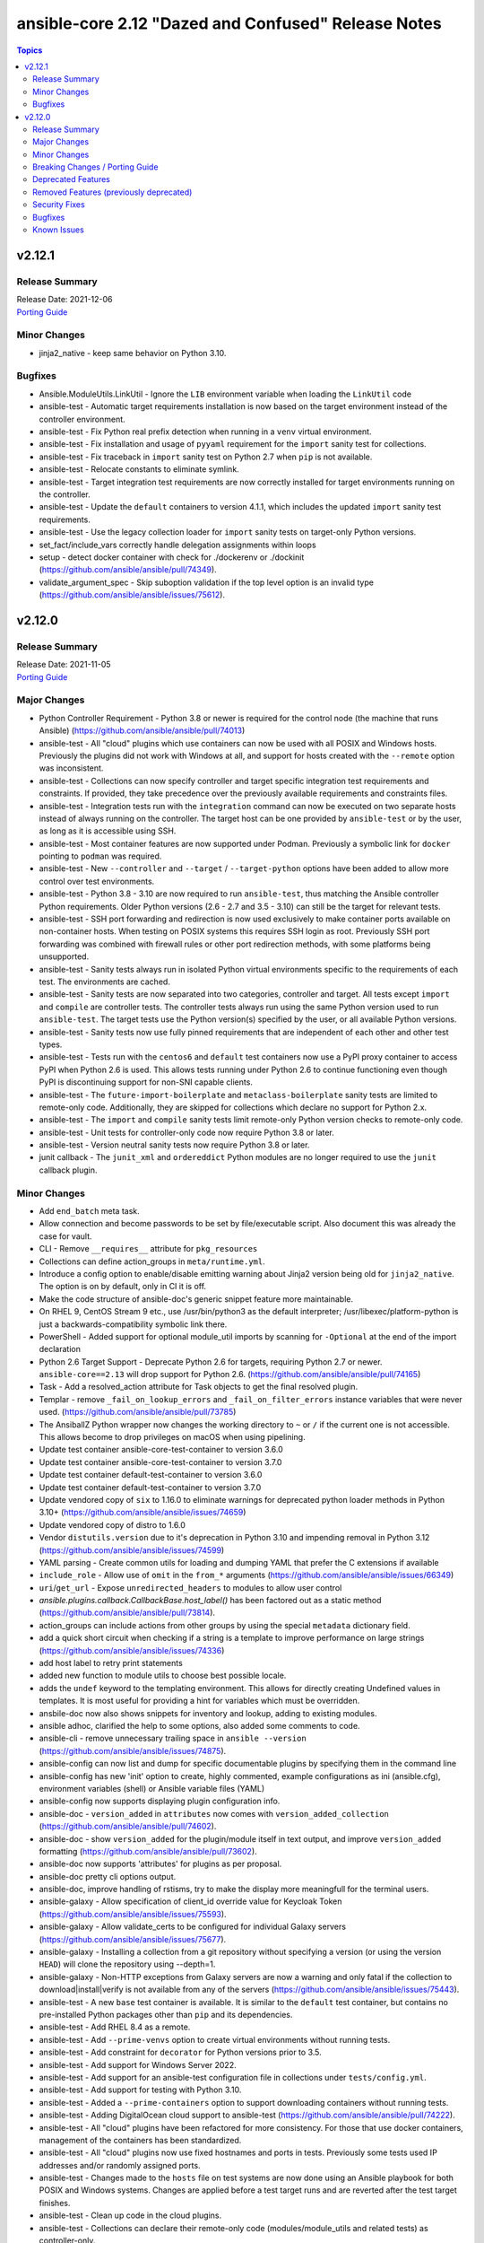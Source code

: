 ====================================================
ansible-core 2.12 "Dazed and Confused" Release Notes
====================================================

.. contents:: Topics


v2.12.1
=======

Release Summary
---------------

| Release Date: 2021-12-06
| `Porting Guide <https://docs.ansible.com/ansible/devel/porting_guides.html>`__


Minor Changes
-------------

- jinja2_native - keep same behavior on Python 3.10.

Bugfixes
--------

- Ansible.ModuleUtils.LinkUtil - Ignore the ``LIB`` environment variable when loading the ``LinkUtil`` code
- ansible-test - Automatic target requirements installation is now based on the target environment instead of the controller environment.
- ansible-test - Fix Python real prefix detection when running in a ``venv`` virtual environment.
- ansible-test - Fix installation and usage of ``pyyaml`` requirement for the ``import`` sanity test for collections.
- ansible-test - Fix traceback in ``import`` sanity test on Python 2.7 when ``pip`` is not available.
- ansible-test - Relocate constants to eliminate symlink.
- ansible-test - Target integration test requirements are now correctly installed for target environments running on the controller.
- ansible-test - Update the ``default`` containers to version 4.1.1, which includes the updated ``import`` sanity test requirements.
- ansible-test - Use the legacy collection loader for ``import`` sanity tests on target-only Python versions.
- set_fact/include_vars correctly handle delegation assignments within loops
- setup - detect docker container with check for ./dockerenv or ./dockinit (https://github.com/ansible/ansible/pull/74349).
- validate_argument_spec - Skip suboption validation if the top level option is an invalid type (https://github.com/ansible/ansible/issues/75612).

v2.12.0
=======

Release Summary
---------------

| Release Date: 2021-11-05
| `Porting Guide <https://docs.ansible.com/ansible/devel/porting_guides.html>`__


Major Changes
-------------

- Python Controller Requirement - Python 3.8 or newer is required for the control node (the machine that runs Ansible) (https://github.com/ansible/ansible/pull/74013)
- ansible-test - All "cloud" plugins which use containers can now be used with all POSIX and Windows hosts. Previously the plugins did not work with Windows at all, and support for hosts created with the ``--remote`` option was inconsistent.
- ansible-test - Collections can now specify controller and target specific integration test requirements and constraints. If provided, they take precedence over the previously available requirements and constraints files.
- ansible-test - Integration tests run with the ``integration`` command can now be executed on two separate hosts instead of always running on the controller. The target host can be one provided by ``ansible-test`` or by the user, as long as it is accessible using SSH.
- ansible-test - Most container features are now supported under Podman. Previously a symbolic link for ``docker`` pointing to ``podman`` was required.
- ansible-test - New ``--controller`` and ``--target`` / ``--target-python`` options have been added to allow more control over test environments.
- ansible-test - Python 3.8 - 3.10 are now required to run ``ansible-test``, thus matching the Ansible controller Python requirements. Older Python versions (2.6 - 2.7 and 3.5 - 3.10) can still be the target for relevant tests.
- ansible-test - SSH port forwarding and redirection is now used exclusively to make container ports available on non-container hosts. When testing on POSIX systems this requires SSH login as root. Previously SSH port forwarding was combined with firewall rules or other port redirection methods, with some platforms being unsupported.
- ansible-test - Sanity tests always run in isolated Python virtual environments specific to the requirements of each test. The environments are cached.
- ansible-test - Sanity tests are now separated into two categories, controller and target. All tests except ``import`` and ``compile`` are controller tests. The controller tests always run using the same Python version used to run ``ansible-test``. The target tests use the Python version(s) specified by the user, or all available Python versions.
- ansible-test - Sanity tests now use fully pinned requirements that are independent of each other and other test types.
- ansible-test - Tests run with the ``centos6`` and ``default`` test containers now use a PyPI proxy container to access PyPI when Python 2.6 is used. This allows tests running under Python 2.6 to continue functioning even though PyPI is discontinuing support for non-SNI capable clients.
- ansible-test - The ``future-import-boilerplate`` and ``metaclass-boilerplate`` sanity tests are limited to remote-only code. Additionally, they are skipped for collections which declare no support for Python 2.x.
- ansible-test - The ``import`` and ``compile`` sanity tests limit remote-only Python version checks to remote-only code.
- ansible-test - Unit tests for controller-only code now require Python 3.8 or later.
- ansible-test - Version neutral sanity tests now require Python 3.8 or later.
- junit callback - The ``junit_xml`` and ``ordereddict`` Python modules are no longer required to use the ``junit`` callback plugin.

Minor Changes
-------------

- Add ``end_batch`` meta task.
- Allow connection and become passwords to be set by file/executable script. Also document this was already the case for vault.
- CLI - Remove ``__requires__`` attribute for ``pkg_resources``
- Collections can define action_groups in ``meta/runtime.yml``.
- Introduce a config option to enable/disable emitting warning about Jinja2 version being old for ``jinja2_native``. The option is on by default, only in CI it is off.
- Make the code structure of ansible-doc's generic snippet feature more maintainable.
- On RHEL 9, CentOS Stream 9 etc., use /usr/bin/python3 as the default interpreter; /usr/libexec/platform-python is just a backwards-compatibility symbolic link there.
- PowerShell - Added support for optional module_util imports by scanning for ``-Optional`` at the end of the import declaration
- Python 2.6 Target Support - Deprecate Python 2.6 for targets, requiring Python 2.7 or newer. ``ansible-core==2.13`` will drop support for Python 2.6. (https://github.com/ansible/ansible/pull/74165)
- Task - Add a resolved_action attribute for Task objects to get the final resolved plugin.
- Templar - remove ``_fail_on_lookup_errors`` and ``_fail_on_filter_errors`` instance variables that were never used. (https://github.com/ansible/ansible/pull/73785)
- The AnsiballZ Python wrapper now changes the working directory to ``~`` or ``/`` if the current one is not accessible. This allows become to drop privileges on macOS when using pipelining.
- Update test container ansible-core-test-container to version 3.6.0
- Update test container ansible-core-test-container to version 3.7.0
- Update test container default-test-container to version 3.6.0
- Update test container default-test-container to version 3.7.0
- Update vendored copy of ``six`` to 1.16.0 to eliminate warnings for deprecated python loader methods in Python 3.10+ (https://github.com/ansible/ansible/issues/74659)
- Update vendored copy of distro to 1.6.0
- Vendor ``distutils.version`` due to it's deprecation in Python 3.10 and impending removal in Python 3.12 (https://github.com/ansible/ansible/issues/74599)
- YAML parsing - Create common utils for loading and dumping YAML that prefer the C extensions if available
- ``include_role`` - Allow use of ``omit`` in the ``from_*`` arguments (https://github.com/ansible/ansible/issues/66349)
- ``uri``/``get_url`` - Expose ``unredirected_headers`` to modules to allow user control
- `ansible.plugins.callback.CallbackBase.host_label()` has been factored out as a static method (https://github.com/ansible/ansible/pull/73814).
- action_groups can include actions from other groups by using the special ``metadata`` dictionary field.
- add a quick short circuit when checking if a string is a template to improve performance on large strings (https://github.com/ansible/ansible/issues/74336)
- add host label to retry print statements
- added new function to module utils to choose best possible locale.
- adds the ``undef`` keyword to the templating environment. This allows for directly creating Undefined values in templates. It is most useful for providing a hint for variables which must be overridden.
- ansbile-doc now also shows snippets for inventory and lookup, adding to existing modules.
- ansible adhoc, clarified the help to some options, also added some comments to code.
- ansible-cli - remove unnecessary trailing space in ``ansible --version`` (https://github.com/ansible/ansible/issues/74875).
- ansible-config can now list and dump for specific documentable plugins by specifying them in the command line
- ansible-config has new 'init' option to create, highly commented, example configurations as ini (ansible.cfg), environment variables (shell) or Ansible variable files (YAML)
- ansible-config now supports displaying plugin configuration info.
- ansible-doc - ``version_added`` in ``attributes`` now comes with ``version_added_collection`` (https://github.com/ansible/ansible/pull/74602).
- ansible-doc - show ``version_added`` for the plugin/module itself in text output, and improve ``version_added`` formatting (https://github.com/ansible/ansible/pull/73602).
- ansible-doc now supports 'attributes' for plugins as per proposal.
- ansible-doc pretty cli options output.
- ansible-doc, improve handling of rstisms, try to make the display more meaningfull for the terminal users.
- ansible-galaxy - Allow specification of client_id override value for Keycloak Token (https://github.com/ansible/ansible/issues/75593).
- ansible-galaxy - Allow validate_certs to be configured for individual Galaxy servers (https://github.com/ansible/ansible/issues/75677).
- ansible-galaxy - Installing a collection from a git repository without specifying a version (or using the version ``HEAD``) will clone the repository using --depth=1.
- ansible-galaxy - Non-HTTP exceptions from Galaxy servers are now a warning and only fatal if the collection to download|install|verify is not available from any of the servers (https://github.com/ansible/ansible/issues/75443).
- ansible-test - A new ``base`` test container is available. It is similar to the ``default`` test container, but contains no pre-installed Python packages other than ``pip`` and its dependencies.
- ansible-test - Add RHEL 8.4 as a remote.
- ansible-test - Add ``--prime-venvs`` option to create virtual environments without running tests.
- ansible-test - Add constraint for ``decorator`` for Python versions prior to 3.5.
- ansible-test - Add support for Windows Server 2022.
- ansible-test - Add support for an ansible-test configuration file in collections under ``tests/config.yml``.
- ansible-test - Add support for testing with Python 3.10.
- ansible-test - Added a ``--prime-containers`` option to support downloading containers without running tests.
- ansible-test - Adding DigitalOcean cloud support to ansible-test (https://github.com/ansible/ansible/pull/74222).
- ansible-test - All "cloud" plugins have been refactored for more consistency. For those that use docker containers, management of the containers has been standardized.
- ansible-test - All "cloud" plugins now use fixed hostnames and ports in tests. Previously some tests used IP addresses and/or randomly assigned ports.
- ansible-test - Changes made to the ``hosts`` file on test systems are now done using an Ansible playbook for both POSIX and Windows systems. Changes are applied before a test target runs and are reverted after the test target finishes.
- ansible-test - Clean up code in the cloud plugins.
- ansible-test - Collections can declare their remote-only code (modules/module_utils and related tests) as controller-only.
- ansible-test - Collections can limit the Python versions used for testing their remote-only code (modules/module_utils and related tests).
- ansible-test - Command line help has been updated to hide the ``--remote`` option (and related options) when the user lacks an API key to use the feature.
- ansible-test - Constraints provided by ``ansible-test`` for Python package installs have been reduced.
- ansible-test - Default settings are now applied to unknown versions of known ``--remote`` platforms.
- ansible-test - Distribution specific test containers have been updated to version 3.0.0.
- ansible-test - Environment checking (``pip``, ``python``, ``~/.ssh/known_hosts``, etc.) is no longer performed when running integration tests.
- ansible-test - Environment variables exposed by "cloud" plugins are now available to the controller for role based tests. Previously only script based tests had access to the exposed environment variables.
- ansible-test - Fedora 32 and 33 (``fedora32`` and ``fedora33``) containers have been updated and now allow for ssh in more container environments.
- ansible-test - Fedora 34 (``fedora34``) container has been added.
- ansible-test - Installation of ``cryptography`` no longer occurs when it is already installed. This avoids downgrading existing OS packages.
- ansible-test - Minor code cleanup.
- ansible-test - More efficient string splitting.
- ansible-test - Most scripts used internally by ``ansible-test`` no longer have a shebang or the executable bit set.
- ansible-test - Move code from ``_data`` directory to ``_util`` directory.
- ansible-test - Relocate change classification code.
- ansible-test - Remove CI provider support for Shippable, now that the service has been discontinued.
- ansible-test - Remove check for legacy ``core`` and ``extras`` directories.
- ansible-test - Remove deprecated container ``fedora32``.
- ansible-test - Remove deprecated remote platforms ``freebsd/11.4`` and ``rhel/8.3```.
- ansible-test - Removed the warning filter for ``PyYAML`` in the ``import`` sanity test.
- ansible-test - Removed unused pip constraints. Collections may need to add their own constraints if they depended on any which were removed.
- ansible-test - Reorganize code for individual commands.
- ansible-test - Reorganize integration test implementation by command.
- ansible-test - Rewrite the ``compile`` sanity test to improve error handling and support Python 3.10.
- ansible-test - Sanity test warnings relating to Python version support have been improved.
- ansible-test - Set minimum version constraints for ``pytest``.
- ansible-test - Split out shell command implementation.
- ansible-test - The "injector" scripts are now generated at runtime to avoid issues with symlinks and shebangs.
- ansible-test - The HTTP Tester can now be used without the ``--docker`` or `--remote`` options. It still requires use of the ``docker`` command to run the container.
- ansible-test - The HTTP Tester has been converted to a "cloud" plugin and can now be requested using the ``cloud/httptester`` alias. The original ``needs/httptester`` alias is still supported for backwards compatibility.
- ansible-test - The ``--docker-keep-git`` option (used only for testing ansible-core) has been renamed to ``--keep-git``.
- ansible-test - The ``--python`` option can be used without another delegation option such as the ``--venv`` or ``--docker`` options.
- ansible-test - The ``ansible-test coverage`` commands ``combine``, ``report``, ``html`` and ``xml`` now support delegation.
- ansible-test - The ``default`` test container has been updated to version 3.4.0 and now uses Python 3.9 by default instead of Python 3.6.
- ansible-test - The ``docker run`` option ``--link`` is no longer used to connect test containers. As a result, changes are made to the ``/etc/hosts`` file as needed on all test containers. Previously containers which were used with the ``--link`` option did not require changes to the ``/etc/hosts`` file.
- ansible-test - The ``import`` sanity test now requires that Ansible modules guard instantiation of ``AnsibleModule`` with a ``if __name__ == '__main__'`` conditional, or equivalent logic.
- ansible-test - The ``import`` sanity test now requires that non-modules do not instantiate ``AnsibleModule`` on import.
- ansible-test - The ``validate-modules`` sanity test codes ``ansible-deprecated-module`` and ``collection-deprecated-module`` have been added.
- ansible-test - The ``validate-modules`` sanity test codes ``last-line-main-call``, ``missing-if-name-main`` and ``missing-main-call`` have been removed.
- ansible-test - The ``validate-modules`` sanity test no longer enforces the ``missing-if-name-main``, ``last-line-main-call`` or ``missing-main-call`` checks on non-deleted Ansible modules. Modules are still required to instantiate ``AnsibleModule`` when ``__name__ == '__main__'``.
- ansible-test - Unit tests are now run in separate contexts (``controller``, ``modules``, ``module_utils``), each using separate invocations of ``pytest``.
- ansible-test - Unit tests other than ``modules`` and ``module_utils`` are now run only on Python versions supported by the controller (Python 3.8+).
- ansible-test - Update ``typed-ast`` constraint to version 1.4.3 for compatibility with Python 3.10.
- ansible-test - Update distribution test containers from version 2.0.1 to 2.0.2.
- ansible-test - Update the Ansible Core and Ansible Collection default test containers to 3.2.0 and 3.2.2 respectively.
- ansible-test - Update the ``base`` and ``default`` containers from Python 3.10.0rc2 to 3.10.0.
- ansible-test - Update the ``import`` sanity test to avoid a new warning in Python 3.10.
- ansible-test - Update the ``runtime-metadata`` sanity test to handle a new warning on Python 3.10.
- ansible-test - Updated the ``default`` containers to version 4.0.1.
- ansible-test - Updated the help message for failed tests in the ``azure`` test plugin.
- ansible-test - Upgrade ``pylint`` to version 2.9.3 and update its dependencies to the latest versions as well.
- ansible-test - Using an unknown ``--docker`` or ``--remote`` environment now requires specifying a Python version.
- ansible-test - add freebsd/13.0 as a remote option.
- ansible-test - aws creates and exposes a new tiny_prefix variable to provide a shorter prefix for the AWS tests.
- ansible-test - display recent ``ssh`` debug logs after connection failures (https://github.com/ansible/ansible/pull/75374)
- ansible-test - validate-modules now properly checks ``attributes`` for plugins (https://github.com/ansible/ansible/pull/74602).
- ansible-test - virtualenv-isolated.sh is no longer provided. Prefer virtualenv.sh in its place.
- ansible-test validate-modules - enforce that ``_info`` and ``_facts`` modules set ``supports_check_mode=True`` (https://github.com/ansible/ansible/pull/75324).
- ansible-vault - remove support for ``PyCrypto`` (https://github.com/ansible/ansible/issues/72646)
- apt - added an ``allow_downgrade`` option to enable safe downgrade of packages without using ``force`` which doesn't verify signatures (https://github.com/ansible/ansible/issues/29451, https://github.com/ansible/ansible/pull/74852).
- apt, added a 'lock_timeout' to be more resilient when encountering the apt db already locked and handle it w/o haveing to rerun task.
- async tasks - the use of the task-level ``ANSIBLE_ASYNC_DIR`` variable within ``environment:`` is no longer valid. Use the shell configuration variable ``async_dir`` instead.
- async_wrapper, better reporting on timeout, slight refactor on reporting itself.
- basic module_util - Clean up ``selinux`` compat import.
- blockinfile - Remove unused code for Ansible 1.x.
- cache base - More efficient string splitting.
- callback API - implemented ``v2_runner_on_async_ok`` and ``v2_runner_on_async_failed`` callbacks (https://github.com/ansible/ansible/pull/74953).
- cli scripts - remove trailing blank space in help after newline when outputting.
- collection - match skip message as per role installation.
- command - update the user warning message to point out command name (https://github.com/ansible/ansible/pull/74475).
- config lookup now can handle plugin settings.
- config, default site for ansible-core is now under /ansbile-core/.
- connection base - Avoid using deprecated ``@abstractproperty`` decorator.
- constructed - a new options ``trailing_separator`` and ``default_value`` to deal with key's value empty on keyed group.
- cron - ``name`` is now a required parameter always
- cron - ``reboot`` parameter has been dropped in favor of ``special_time: reboot``
- cron, removed previously deprecated 'reboot' and now requires either 'name' as unique identifier.
- default callback plugin - displays output for ``v2_runner_on_async_ok`` and ``v2_runner_on_async_failed`` callbacks.
- deprecate ``_remote_checksum()`` and remove all internal uses (https://github.com/ansible/ansible/pull/74848)
- dnf - Add ``cacheonly`` option (https://github.com/ansible/ansible/issues/69397).
- dnf - allow for ``download_only`` to be run without root privileges (https://github.com/ansible/ansible/issues/75530)
- encrypt - add new parameter ``ident`` to specify version of BCrypt algorithm to be used (https://github.com/ansible/ansible/issues/74571).
- fact cache - Remove deprecated backwards compatibility shim for the FactCache `update` method to accept multiple arguments.
- fact cache - Remove the deprecated location for FactCache. Import FactCache from `ansible.vars.fact_cache` instead.
- facts - add fiber channel facts for HP-UX (https://github.com/ansible/ansible/pull/57406)
- galaxy - support role artifact download from API response ``download_url`` location (https://github.com/ansible/ansible/issues/73103).
- get_distribution - ``lib.ansible.module_utils.common.sys_info.get_distribution`` now returns distribution information for all platforms not just Linux (https://github.com/ansible/ansible/issues/17587)
- get_distribution_version - ``lib.ansible.module_utils.common.sys_info.get_distribution_version`` now returns the version for all platfroms not just Linux (https://github.com/ansible/ansible/issues/17587)
- git - Add ``accept_newhostkey`` option (https://github.com/ansible/ansible/issues/69846).
- hostname - add support RedOS (https://github.com/ansible/ansible/issues/74779).
- import_role - Template tasks_from, vars_from, defaults_from, and handlers_from with --extra-vars (https://github.com/ansible/ansible/issues/69097).
- include_vars - add ``hash_behaviour`` option (https://github.com/ansible/ansible/pull/72944).
- ini - added new parameter ``allow_no_value`` to ini lookup plugin (https://github.com/ansible/ansible/issues/50594).
- ini lookup - add case sensitive option (https://github.com/ansible/ansible/issues/74601)
- interpreter discovery - allow the default list of ``INTERPRETER_PYTHON_FALLBACK`` to be changed using a variable
- interpreter discovery - prefer Python 3 over Python 2
- inventory plugins - Remove the deprecated cache interface. Set top level keys in the inventory plugin's `_cache` attribute (a dictionary) instead.
- jinja2_native - short-circuit ``ast.literal_eval`` for non-string values
- module_utils distro - when a 'distro' package/module is in PYTHONPATH but isn't the real 'distro' package/module that we expect, gracefully fall back to our own bundled distro.
- modules - add Anolis distro in hostname.py. project website https://openanolis.org/
- move all builtin modules to use the best possible locale function instead of hardcoding 'C'.
- password - add new parameter ``ident`` to specify version of BCrypt algorithm to be used (https://github.com/ansible/ansible/issues/74571).
- password - add new parameter ``seed`` in lookup plugin (https://github.com/ansible/ansible/pull/69775).
- password_hash uses passlib default if option isn't set
- playbook - Error if a playbook is an empty list instead of just skipping
- playbook - Error if using ``include`` instead of ``import_playbook``
- replaced examples/ansible.cfg with instructions on how to generate an up to date copy.
- service - add description how service module works internally (https://github.com/ansible/ansible/issues/74507).
- service_facts now handles more states/statuses from systemd and in a more reliable way (failed, not-found, masked).
- setup - add ``epoch_int`` option to date_time facts (https://github.com/ansible/ansible/pull/73822).
- ssh - added pkcs11 support by adding the pkcs11_provider option in the ssh connection module. (https://www.github.com/ansible/ansible/pull/32829)
- ssh connection, can not configure ssh_transfer_method with a variable.
- ssh connection, ssh_transfer_method is now configurable via variable.
- subelements lookup - Use generator in instance type check.
- tempfile - Remove unnecessary conditional for creating a temporary directory.
- template - Add comment attributes (``comment_start_string`` and ``comment_end_string``)
- unicode utils - Fix ``__all__`` which was incorrectly declared as a string instead of a tuple.
- user - Add ``umask`` option (https://github.com/ansible/ansible/issues/40359).
- user module - Remove unused code.
- validation testcases for check_* APIs (https://github.com/ansible/ansible/issues/55994).
- winrm - Allow explicit environment variables to be passed through to the ``kinit`` call for Kerberos authentication
- yaml dumper - YAML representer for AnsibleUndefined (https://github.com/ansible/ansible/issues/75072).
- yum - Add ``cacheonly`` option (https://github.com/ansible/ansible/issues/69397).

Breaking Changes / Porting Guide
--------------------------------

- Action, module, and group names in module_defaults must be static values. Their values can still be templates.
- Fully qualified 'ansible.legacy' plugin names are not included implicitly in action_groups.
- Unresolvable groups, action plugins, and modules in module_defaults are an error.
- ansible-test - Automatic installation of requirements for "cloud" test plugins no longer occurs. The affected test plugins are ``aws``, ``azure``, ``cs``, ``hcloud``, ``nios``, ``opennebula``, ``openshift`` and ``vcenter``. Collections should instead use one of the supported integration test requirements files, such as the ``tests/integration/requirements.txt`` file.
- ansible-test - The HTTP Tester is no longer available with the ``ansible-test shell`` command. Only the ``integration`` and ``windows-integration`` commands provide HTTP Tester.
- ansible-test - The ``--disable-httptester`` option is no longer available. The HTTP Tester is no longer optional for tests that specify it.
- ansible-test - The ``--httptester`` option is no longer available. To override the container used for HTTP Tester tests, set the ``ANSIBLE_HTTP_TEST_CONTAINER`` environment variable instead.
- ansible-test - Unit tests for ``modules`` and ``module_utils`` are now limited to importing only ``ansible.module_utils`` from the ``ansible`` module.
- conditionals - ``when`` conditionals no longer automatically parse string booleans such as ``"true"`` and ``"false"`` into actual booleans. Any non-empty string is now considered true. The ``CONDITIONAL_BARE_VARS`` configuration variable no longer has any effect.
- hostname - Drops any remaining support for Python 2.4 by using ``with open()`` to simplify exception handling code which leaked file handles in several spots
- hostname - On FreeBSD, the string ``temporarystub`` no longer gets written to the hostname file in the get methods (and in check_mode). As a result, the default hostname will now appear as ``''`` (empty string) instead of ``temporarystub`` for consistency with other strategies. This means the ``before`` result will be different.
- hostname - On OpenRC systems and Solaris, the ``before`` value will now be ``''`` (empty string) if the permanent hostname file does not exist, for consistency with other strategies.
- intersect, difference, symmetric_difference, union filters - the default behavior is now to be case-sensitive (https://github.com/ansible/ansible/issues/74255)
- unique filter - the default behavior is now to fail if Jinja2's filter fails and explicit ``case_sensitive=False`` as the Ansible's fallback is case-sensitive (https://github.com/ansible/ansible/pull/74256)

Deprecated Features
-------------------

- ansible-test - The ``--docker-no-pull`` option is deprecated and has no effect.
- ansible-test - The ``--no-pip-check`` option is deprecated and has no effect.
- include action is deprecated in favor of include_tasks, import_tasks and import_playbook.
- module_utils' FileLock is scheduled to be removed, it is not used due to its unreliable nature.

Removed Features (previously deprecated)
----------------------------------------

- The built-in module_util ``ansible.module_utils.common.removed`` was previously deprecated and has been removed.
- connections, removed password check stubs that had been moved to become plugins.
- task, inline parameters being auto coerced into variables has been removed.

Security Fixes
--------------

- Do not include params in exception when a call to ``set_options`` fails. Additionally, block the exception that is returned from being displayed to stdout. (CVE-2021-3620)
- templating engine fix for not preserving usnafe status when trying to preserve newlines. CVE-2021-3583

Bugfixes
--------

- Add RockyLinux to fact gathering (https://github.com/ansible/ansible/pull/74530).
- Add unicode support to ``ansible-inventory`` CLI (https://github.com/ansible/ansible/issues/57378)
- Add yaml representer for VarsWithSources (https://github.com/ansible/ansible/pull/68525).
- Added page describing terminal plugins to docsite
- AnsibleModule.set_mode_if_different - don't check file existence when check_mode is activated (https://github.com/ansible/ansible/issues/61185).
- Apply ``display_failed_stderr`` callback option on loop item results. (https://github.com/ansible/ansible/issues/74864)
- Binary GnuPG keys downloaded via URLs by the 'ansible.builtin.apt_key' module were corrupted so 'gpg' could not import them (https://github.com/ansible/ansible/issues/74424).
- Ensure end_play ends play, not batch (https://github.com/ansible/ansible/issues/73971)
- Ensure we get full path for extra vars into cliargs to avoid realpath issues after initial load.
- Fix ``keys()`` implementation of ``BaseFileCacheModule`` to strip the prefix from the key and only return keys that share the same prefix as the cache.
- Fix ``when`` evaluation on Native Jinja and Python 3.10.
- Fix templating task action with host-specific vars (https://github.com/ansible/ansible/issues/75568)
- Fully qualified 'ansible.legacy' and 'ansible.builtin' plugin names work in conjunction with module_defaults.
- Give a warning instead of an error if a handler name contains undefined variables and has no listen topics (https://github.com/ansible/ansible/issues/58841).
- Improve resilience of ``ansible-galaxy collection`` by increasing the page size to make fewer requests overall and retrying queries with a jittered exponential backoff when rate limiting HTTP codes (520 and 429) occur. (https://github.com/ansible/ansible/issues/74191)
- Jinja2 globals should be accessible even when importing a template without the context (https://github.com/ansible/ansible/issues/75371)
- PlayContext - Remove deprecated ``make_become_cmd`` (https://github.com/ansible/ansible/issues/74136)
- PowerShell - Ignore the ``LIB`` environment variable when compiling C# Ansible code
- Prevent ``ansible_failed_task`` from further templating (https://github.com/ansible/ansible/issues/74036)
- Remove 'default' from ssh plugin as we want to rely on default from ssh itself or ssh/config.
- Replace usage of private dnf.Base() attribute by future dnf API
- Save unreachable hosts between plays by adding them to the PlayIterator's _play._removed_hosts (https://github.com/ansible/ansible/issues/66945).
- Solaris - correct version check in svcadm_supports_sync (https://github.com/ansible/ansible/pull/73860).
- Task depth - Prevent exception when the task depth exceeds Pythons recursion depth (https://github.com/ansible/ansible/issues/73996)
- Templating - Ensure we catch exceptions when calling ``.filters()`` or ``.tests()`` on their respective plugins and properly error, instead of aborting which results in no filters being added to the jinja2 environment (https://github.com/ansible/ansible/pull/74127)
- The ``apt_key`` module did not properly handle GnuPG errors (https://github.com/ansible/ansible/issues/74477)
- The error message about the failure to import a ```gpg`` key by the ``apt_key`` module was incorrect (https://github.com/ansible/ansible/issues/74423).
- Update network user guide to explain use of cli_parse and validate plugins.
- Variable Manager - Only check if ``play.hosts`` is a template when the play hasn't been finalized (https://github.com/ansible/ansible/issues/73926)
- WorkerProcess - Python 3.5 fix for workaround for stdout deadlock in multiprocessing shutdown to avoid process hangs. (https://github.com/ansible/ansible/issues/74149)
- ``AnsibleModule.run_command`` - Address thread safety issues, concerning mutating the environment, current working directory, and umask. (https://github.com/ansible/ansible/issues/74783)
- ``failed_when``/``changed_when`` - Catch templating errors to prevent masking of module output (https://github.com/ansible/ansible/issues/37187)
- ``heuristic_log_sanitize`` - Return the full string if there is no password (https://github.com/ansible/ansible/issues/75542)
- ``pip`` now uses the ``pip`` Python module installed for the Ansible module's Python interpreter, if available, unless ``executable`` or ``virtualenv`` were specified.
- advanced_host_list inventory plugin - Fixed variable referenced before assignment when hostname/range could not be parsed.
- ansiballz - avoid treating path to site_packages as regex; escape it. This prevents a crash when ansible is installed to, or running from, an oddly named directory like ``ansi[ble``
- ansible-doc - in text output, do not show empty ``version_added_collection`` values (https://github.com/ansible/ansible/pull/74999).
- ansible-doc can now dump kewyords with --metadata-dump (still just for internal use)
- ansible-doc, fix output for internal metadata dump option
- ansible-doc, make inventory plugin selection for snippets generic and not a hardcoded list
- ansible-galaxy - Fix a bug with build_ignore when installing collections from source (https://github.com/ansible/ansible/issues/75528).
- ansible-galaxy - Fix handling HTTP exceptions from Galaxy servers. Continue to the next server in the list until the collection is found.
- ansible-galaxy - Improve error message from dependency resolution when a candidate has inconsistent requirements (https://github.com/ansible/ansible/issues/75139).
- ansible-inventory - handle an exception while parsing inventory in toml format (https://github.com/ansible/ansible/issues/74404).
- ansible-playbook, more robust handling of --list-hosts and undefined vars in hosts keyword.
- ansible-pull - update documentation for ``--directory`` option to clarify path must be absolute.
- ansible-pull, restore other options to use as repo other than git.
- ansible-test - Add constraint for ``pyspnego>=0.1.6`` for Python 3.10 - https://github.com/ansible/ansible/pull/74612
- ansible-test - Avoid publishing the port used by the ``pypi-test-container`` since it is only accessed by other containers. This avoids issues when trying to run tests in parallel on a single host.
- ansible-test - Failure to download test results from a remote host no longer hide test failures. If a download failure occurs after tests fail, a warning will be issued instead.
- ansible-test - Fix docker container IP address detection. The ``bridge`` network is no longer assumed to be the default.
- ansible-test - Fix path to inventory file for ``windows-integration`` and ``network-integration`` commands for collections.
- ansible-test - Fix traceback when generating coverage reports and no coverage directory exists.
- ansible-test - Random port selection is no longer handled by ``ansible-test``, avoiding possible port conflicts. Previously ``ansible-test`` would, under some circumstances, use one host's available ports to determine those of another host.
- ansible-test - Running tests in a single test run with multiple "cloud" plugins no longer results in port conflicts. Previously two or more containers with overlapping ports could not be used in the same test run.
- ansible-test - Tab completion after options like ``--docker`` which accept an optional argument will no longer provide incorrect completions.
- ansible-test - The ``--python`` and ``--venv`` options are no longer ignored by some commands, such as ``coverage``.
- ansible-test - The ``docker inspect`` command is now used to check for existing images instead of the ``docker images`` command. This resolves an issue where a ``docker pull`` would be unnecessarily executed for an image referenced by checksum.
- ansible-test - Update distribution test containers to version 3.1.0.
- ansible-test - Use ``--strict`` for ``pytest`` on Python 2.6 since ``--strict-markers`` is not available.
- ansible-test - Use documented API to retrieve build information from Azure Pipelines.
- ansible-test - Use pwsh to generate correct coverage line counts for stub files to get a more accurate coverage result
- ansible-test - Use the correct variable to reference the client's SSH key when generating inventory.
- ansible-test - add packaging python module to ``ansible-doc`` sanity test requirements.
- ansible-test - allow the same listening port on all container interfaces
- ansible-test - ensure the correct unit test target is given when the ``__init__.py`` file is modified inside the connection plugins directory
- ansible-test - make the ``a/`` and ``b/`` prefixes an optional match since these can be turned off with the ``diff.noprefix`` setting in ``git``
- ansible-test - restrict ``packaging`` to ``< 21.0`` for Python ``< 3.6`` (https://github.com/ansible/ansible/pull/75186).
- ansible-test pslint - Fix error when encountering validation results that are highly nested - https://github.com/ansible/ansible/issues/74151
- ansible-test validate-modules - EXAMPLES will no longer be marked as invalid YAML when it uses Ansible-specific YAML tags (https://github.com/ansible/ansible/pull/74384).
- ansible-test validate-modules - correctly validate positional parameters to ``AnsibleModules`` (https://github.com/ansible/ansible/pull/75332).
- ansible.builtin.cron - Keep non-empty crontabs, when removing cron jobs (https://github.com/ansible/ansible/pull/74497).
- ansible.utils.encrypt now handles missing or unusable 'crypt' library.
- ansible_test - add constraint for ``MarkupSafe`` (https://github.com/ansible/ansible/pull/74666)
- apt_key - set --recv argument as last one in apt-key command when using env var HTTP_PROXY (https://github.com/ansible/ansible/issues/74946)
- arg_spec - remove unused imports
- async_status, ensure we always get documented returns
- async_status, resurrected module to deprecate for those that were invoking it directly.
- basic - skip over module parameters which are used in ``journal.send`` API call (https://github.com/ansible/ansible/issues/71343).
- become - fix a regression on Solaris where chmod can return 5 which we interpret as auth failure and stop trying become tmpdir permission fallbacks
- become - work around setfacl not existing on modern Solaris (and possibly failing on some filesystems even when it does exist)
- callbacks, restore displaying delegation to host as host label.
- cli defaults for ssh args set to None as '' was bypassing normal default.
- command - remove unreachable code path when trying to convert the value for ``chdir`` to bytes (https://github.com/ansible/ansible/pull/75036)
- command module, clarify order of remove/creates checks.
- command module, correctly handles chdir to symlinks.
- command module, move to standarized messages in 'msg' vs abusing 'stdout'.
- command module, now all options work in ad-hoc execution.
- command module, now always returns what we documented as 'returns always'.
- config - use ``callbacks_enabled`` instead ``callback_enabled`` in a deprecated message (https://github.com/ansible/ansible/issues/70028).
- config lookup, can also handle collection plugins now
- config, ensure 'quoted' lists from ini or env do not take the quotes literally as part of the list item.
- connection ssh, no ssh_args cli option, so removed doc entry.
- constants, internal _deprecated function always requires version.
- correct doc links for become on warnings over world readable settings.
- correctly use world readable setting since old constant is not 'settable' anymore.
- dnf - align the return value of the list argument with the ``yum`` module (https://github.com/ansible/ansible/issues/75483)
- dnf - properly capture transaction error (https://github.com/ansible/ansible/issues/72651)
- dnf - refactor code to use `dnf whatprovides` API (https://github.com/ansible/ansible/issues/73503).
- dnf - support non-english environments (https://github.com/ansible/ansible/issues/75021)
- dnf module - Use all components of a package name to determine if it's installed (https://github.com/ansible/ansible/issues/75311).
- do not trigger interpreter discovery in the forced_local module path as they should use the ansible playbook python unless otherwise configured.
- facts - detect homebrew installed at /opt/homebrew/bin/brew
- facts, service_mgr, handle issues if ps command fails or returns empty.
- filter plugins - patch new versions of Jinja2 to prevent warnings/errors on renamed filter decorators (https://github.com/ansible/ansible/issues/74667)
- find - fix a bug where ``size`` argument was ignored for regular files with ``file_type`` of ``any``.
- find action, correctly convert path to text when warning about skiping.
- find does not ignore errors from os.walk anymore and issues warnings as expected.
- gather_facts, improved message on timeout.
- gather_facts, package, service - fix using module_defaults for the modules in addition to the action plugins. (https://github.com/ansible/ansible/issues/72918)
- get_bin_path, clarify with quotes what the missing required executable is.
- get_url - Fixed checksum validation for binary files (leading asterisk) in checksum files (https://github.com/ansible/ansible/pull/74502).
- getent, fix return data for when there are multiple results for the same key
- git - Fix git path used when .git file is present (https://github.com/ansible/ansible/issues/75608).
- host_group_vars vars plugin fixed ini entry, section and key were reversed.
- hostname - Add Rocky Linux support
- hostname - No longer modifies system files in get_* methods and therefore when consulted in check_mode (https://github.com/ansible/ansible/issues/66432)
- include - Remove deprecated ``static`` argument for ``include`` (https://github.com/ansible/ansible/issues/74135)
- includes - Remove the deprecated ability to specify ``tags`` as ``vars`` on includes (https://github.com/ansible/ansible/issues/74144)
- ini lookup - better error on mixed/bad parameters
- ini lookup - handle errors for duplicate keys and missing sections (https://github.com/ansible/ansible/issues/74601)
- interpreter discovery - Debian 8 and lower will avoid unsupported Python3 version in interpreter discovery
- interpreter discovery is now handling special (ansible_network_os) cases in less noisy ways.
- interpreter_discovery - hide warning 'No python interpreters...' when ANSIBLE_PYTHON_INTERPRETER=auto_silent (https://github.com/ansible/ansible/issues/74274).
- module_common - handle exception when multiple workers try to create the cache directory
- module_defaults - Fix action defaults for legacy actions/modules (https://github.com/ansible/ansible/issues/75279).
- module_utils - detect symlinked init systems, even if unable to read /proc/1/comm (https://github.com/ansible/ansible/issues/74866).
- netconf - catch and handle exception to prevent stack trace when running in FIPS mode
- network module_utils - fix bug where ``to_bits()`` returned the ``str`` type instead of a useful value.
- paramiko_ssh - mark connection as connected when ``_connect()`` is called (https://github.com/ansible/ansible/issues/74081)
- password - Handle passlib wrapped algos bsd_nthash, django_argon2, django_bcrypt, ldap_bcrypt, ldap_bsdi_crypt, ldap_des_crypt, ldap_hex_md5, ldap_hex_sha1, ldap_md5_crypt, ldap_pbkdf2_sha1, ldap_pbkdf2_sha256, ldap_pbkdf2_sha512, ldap_sha1_crypt, ldap_sha256_crypt, ldap_sha512_crypt, roundup_plaintext (https://github.com/ansible/ansible/pull/75527).
- pause - ensure control characters are always set to an appropriate value (https://github.com/ansible/ansible/issues/73264)
- pkg_mgr.py - Lower the priority of rpm-ostree detection to avoid false positives on systems not using it as the main package manager (https://github.com/ansible/ansible/issues/74578)
- play - validate the ``hosts`` entry in a play (https://github.com/ansible/ansible/issues/65386)
- playbook loaded from collection subdir now does not ignore subdirs.
- plugin config now allows list type options to have multiple valid choices (#74225).
- psrp - Always cleanup the last run pipeline if a second pipeline is invoked to avoid violating any resource limits.
- psrp - Fix error when resetting a connection that was initialised but not connected - (https://github.com/ansible/ansible/issues/74092).
- psrp - Try to clean up any server-side resources when resetting a connection.
- recursive_diff - handle condition when parameters are not dict (https://github.com/ansible/ansible/issues/56249).
- register - Ensure that ``register`` used on ``set_fact`` or ``include_vars`` does not automatically wrap the facts as unsafe. (https://github.com/ansible/ansible/issues/21088)
- rekey_on_member - handle undefined positional arguments better.
- remote tmpdir permissions - fix type error in macOS chmod ACL fallback (https://github.com/ansible/ansible/pull/74613).
- replace - better handling of file operation exceptions (https://github.com/ansible/ansible/pull/74686).
- roles - allow for role arg specs in new meta file (https://github.com/ansible/ansible/issues/74525).
- roles - fix unexpected ``AttributeError`` when an empty ``argument_specs.yml`` is present (https://github.com/ansible/ansible/pull/75604).
- roles - make sure argspec validation task is tagged with ``always`` (https://github.com/ansible/ansible/pull/74994).
- roles - make sure argspec validation task templates suboptions (https://github.com/ansible/ansible/issues/75070).
- schema validation now uses dynamic range of versions for valid deprecation entries vs hardcoded out of date list.
- script inventory plugin - Remove deprecated caching support (https://github.com/ansible/ansible/issues/74143)
- sequence - fix error message so that unrecognized options to the plugin display correctly as a list and normalize error messages.
- service - compare version without LooseVersion API (https://github.com/ansible/ansible/issues/74488).
- set ssh host_key_checking defaults to True, restoring original behaviour (https://github.com/ansible/ansible/issues/75168)
- setup module should now not truncate hpux interface names.
- setup module, fix filter to adjust for missing ``ansible_`` prefix on query.
- setup, while gathering linux hardware facts be more resilient to errors and try to return more info.
- slurp - Fix error messages for unreadable files and directories(https://github.com/ansible/ansible/issues/67340).
- slurp - handle error when ``path`` is a directory and not a file (https://github.com/ansible/ansible/pull/74930).
- slurp - improve the logic in the error handling and remove ``os.stat()`` call (https://github.com/ansible/ansible/pull/75038)
- ssh connection now correctly handle ssh_transfer_method and scp_if_ssh interactions.
- ssh connection, fix interaction between trasnfer settings options.
- ssh connection, use self.host which has the most up2date info instead of pc.remote_addr
- ssh_connection - rename ``retries`` to ``reconnection_retries`` to avoid conflicts with task vars (https://github.com/ansible/ansible/issues/75142).
- ssh_connection - set the default for ``reconnection_retries`` back to ``0`` (https://github.com/ansible/ansible/issues/75142).
- subversion - fix stack trace when getting information about the repository (https://github.com/ansible/ansible/issues/36498)
- system_service - use a context manager for file handling.
- task_executor, Actions using AnsibleActionFail/Skip will now propagate 'results' if given
- task_executor/ssh_connection - use the ``retries`` value from ``ssh_connection`` settings, not the default from the ``Task`` field attributes (https://github.com/ansible/ansible/issues/75142).
- template - ensure Jinja2 overrides from template header are used (https://github.com/ansible/ansible/issues/75275)
- unarchive - allow extracting archives that contain files which size exceeds free system memory (https://github.com/ansible/ansible/issues/73985).
- unarchive - fail when zipinfo binary is not found in executable paths (https://github.com/ansible/ansible/issues/39029).
- unarchive - move failure for missing binary to ``can_handle_archive()`` rather than ``__init__()``
- uri - Fix traceback and provide error message when trying to use non-string or mapping for ``form-multipart`` body - https://github.com/ansible/ansible/issues/74276
- urls - Fix logic in matching ``unredirected_headers`` to perform case insensitive matching
- validate_argument_spec, correct variable precedence and merge method and add missing examples
- variable manager, avoid sourcing delegated variables when no inventory hostname is present. This affects scenarios like syntax check and imports.
- version test - improve error message when an empty version is provided
- yum - Fixed typo in failure message (https://github.com/ansible/ansible/pull/72964).
- yum - When upgrading, every architecture of a package is now included in the module results, instead of just one (https://github.com/ansible/ansible/issues/73284).
- yum - fix ``yumstate`` return value when wildcards are used in the ``list`` argument (https://github.com/ansible/ansible/issues/74557)
- yum - fix parsing of multiple subsequent empty lines from ``yum check-update`` output (https://github.com/ansible/ansible/issues/70949)
- yum - yum action plugin changes to support 'use' as an alias of 'use_backend' (https://github.com/ansible/ansible/issues/70774).

Known Issues
------------

- ansible-test - Tab completion anywhere other than the end of the command with the new composite options will provide incorrect results. See https://github.com/kislyuk/argcomplete/issues/351 for additional details.
